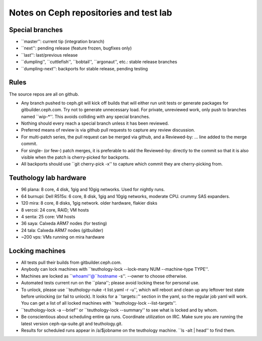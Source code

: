 Notes on Ceph repositories and test lab
=======================================

Special branches
----------------

* ``master'': current tip (integration branch)
* ``next'': pending release (feature frozen, bugfixes only)
* ``last'': last/previous release
* ``dumpling'', ``cuttlefish'', ``bobtail'', ``argonaut'', etc.: stable release branches
* ``dumpling-next'': backports for stable release, pending testing

Rules
-----

The source repos are all on github.

* Any branch pushed to ceph.git will kick off builds that will either
  run unit tests or generate packages for gitbuilder.ceph.com.  Try
  not to generate unnecessary load.  For private, unreviewed work,
  only push to branches named ``wip-*''.  This avoids colliding with
  any special branches.

* Nothing should every reach a special branch unless it has been
  reviewed.

* Preferred means of review is via github pull requests to capture any
  review discussion.

* For multi-patch series, the pull request can be merged via github,
  and a Reviewed-by: ... line added to the merge commit.

* For single- (or few-) patch merges, it is preferable to add the
  Reviewed-by: directly to the commit so that it is also visible when
  the patch is cherry-picked for backports.

* All backports should use ``git cherry-pick -x'' to capture which
  commit they are cherry-picking from.


Teuthology lab hardware
-----------------------

* 96 plana: 8 core, 4 disk, 1gig and 10gig networks.  Used for nightly runs.

* 64 burnupi: Dell R515s: 6 core, 8 disk, 1gig and 10gig networks, moderate CPU.  crummy SAS expanders.

* 120 mira: 8 core, 8 disks, 1gig network.  older hardware, flakier disks

* 8 vercoi: 24 core, RAID; VM hosts

* 4 senta: 25 core: VM hosts

* 36 saya: Calxeda ARM7 nodes (for testing)

* 24 tala: Calxeda ARM7 nodes (gitbuilder)

* ~200 vps: VMs running on mira hardware

Locking machines
----------------

* All tests pull their builds from gitbuilder.ceph.com.

* Anybody can lock machines with ``teuthology-lock --lock-many NUM
  --machine-type TYPE''.

* Machines are locked as ``whoami''@``hostname -s''.  --owner to
  choose otherwise.

* Automated tests current run on the ``plana''; please avoid locking
  these for personal use.

* To unlock, please use ``teuthology-nuke -t list.yaml -r -u'', which
  will reboot and clean up any leftover test state before unlocking
  (or fail to unlock).  It looks for a ``targets::'' section in the
  yaml, so the regular job yaml will work.  You can get a list of all
  locked machines with ``teuthology-lock --list-targets''.

* ``teuthology-lock -a --brief'' or ``teuthology-lock --summary'' to
  see what is locked and by whom.

* Be conscientious about scheduling entire qa runs.  Coordinate
  utilization on IRC.  Make sure you are running the latest version
  ceph-qa-suite.git and teuthology.git.

* Results for scheduled runs appear in /a/$jobname on the teuthology
  machine.  ``ls -alt | head'' to find them.
